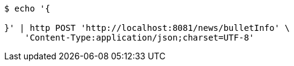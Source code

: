 [source,bash]
----
$ echo '{

}' | http POST 'http://localhost:8081/news/bulletInfo' \
    'Content-Type:application/json;charset=UTF-8'
----
